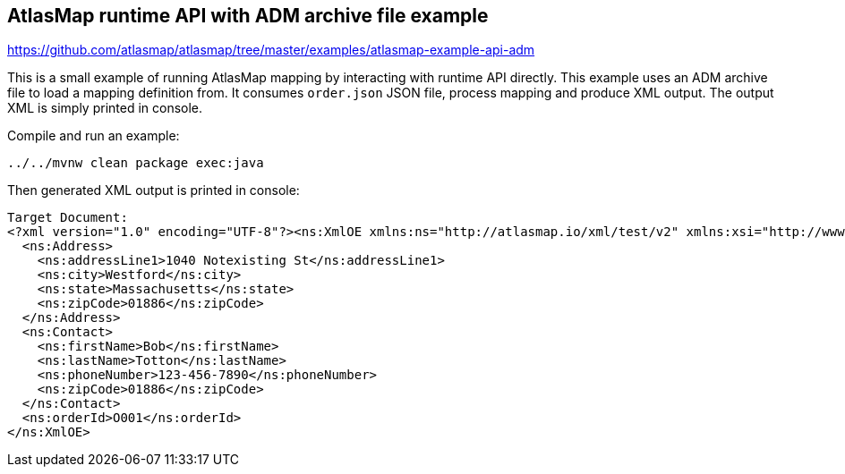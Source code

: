 == AtlasMap runtime API with ADM archive file example
https://github.com/atlasmap/atlasmap/tree/master/examples/atlasmap-example-api-adm

This is a small example of running AtlasMap mapping by interacting with
runtime API directly. This example uses an ADM archive file to load a
mapping definition from. It consumes `order.json` JSON file, process
mapping and produce XML output. The output XML is simply printed in
console.

Compile and run an example:

....
../../mvnw clean package exec:java
....

Then generated XML output is printed in console:

[source,xml]
----
Target Document:
<?xml version="1.0" encoding="UTF-8"?><ns:XmlOE xmlns:ns="http://atlasmap.io/xml/test/v2" xmlns:xsi="http://www.w3.org/2001/XMLSchema-instance">
  <ns:Address>
    <ns:addressLine1>1040 Notexisting St</ns:addressLine1>
    <ns:city>Westford</ns:city>
    <ns:state>Massachusetts</ns:state>
    <ns:zipCode>01886</ns:zipCode>
  </ns:Address>
  <ns:Contact>
    <ns:firstName>Bob</ns:firstName>
    <ns:lastName>Totton</ns:lastName>
    <ns:phoneNumber>123-456-7890</ns:phoneNumber>
    <ns:zipCode>01886</ns:zipCode>
  </ns:Contact>
  <ns:orderId>O001</ns:orderId>
</ns:XmlOE>
----
